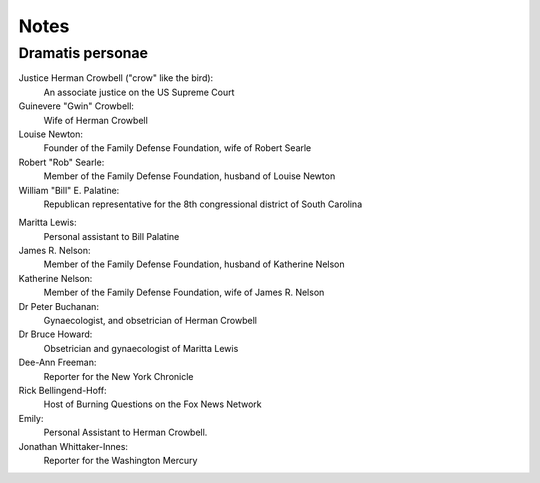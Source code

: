 Notes
=====

Dramatis personae
-----------------

Justice Herman Crowbell ("crow" like the bird):
    An associate justice on the US Supreme Court

Guinevere "Gwin" Crowbell:
    Wife of Herman Crowbell

Louise Newton:
    Founder of the Family Defense Foundation, wife of Robert Searle

Robert "Rob" Searle:
    Member of the Family Defense Foundation, husband of Louise Newton

William "Bill" E. Palatine:
    Republican representative for the 8th congressional district of
    South Carolina

.. (South Carolina has 7 congressional districts.)

Maritta Lewis:
    Personal assistant to Bill Palatine

James R. Nelson:
    Member of the Family Defense Foundation, husband of Katherine Nelson

Katherine Nelson:
    Member of the Family Defense Foundation, wife of James R. Nelson

Dr Peter Buchanan:
    Gynaecologist, and obsetrician of Herman Crowbell

Dr Bruce Howard:
    Obsetrician and gynaecologist of Maritta Lewis

Dee-Ann Freeman:
    Reporter for the New York Chronicle

Rick Bellingend-Hoff:
    Host of Burning Questions on the Fox News Network

Emily:
    Personal Assistant to Herman Crowbell.

Jonathan Whittaker-Innes:
    Reporter for the Washington Mercury

